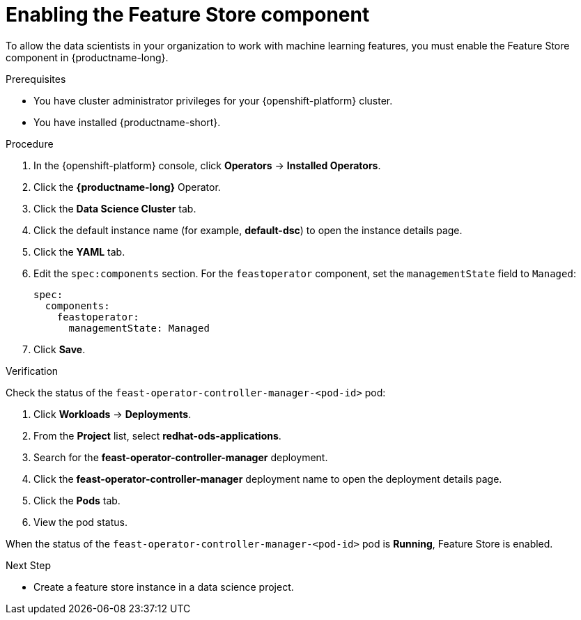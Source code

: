:_module-type: PROCEDURE

[id="enabling-the-feature-store-component_{context}"]
= Enabling the Feature Store component

[role='_abstract']
To allow the data scientists in your organization to work with machine learning features, you must enable the Feature Store component in {productname-long}.

.Prerequisites

* You have cluster administrator privileges for your {openshift-platform} cluster.

* You have installed {productname-short}.

.Procedure

. In the {openshift-platform} console, click *Operators* -> *Installed Operators*.
. Click the *{productname-long}* Operator.
. Click the *Data Science Cluster* tab.
. Click the default instance name (for example, *default-dsc*) to open the instance details page.
. Click the *YAML* tab.
. Edit the `spec:components` section. For the `feastoperator` component, set the `managementState` field to `Managed`:
+
[.lines_space]
[.console-input]
[source, yaml]
----
spec:
  components:
    feastoperator:
      managementState: Managed
----

. Click *Save*.

.Verification

Check the status of the `feast-operator-controller-manager-<pod-id>` pod:

. Click *Workloads* -> *Deployments*.
. From the *Project* list, select *redhat-ods-applications*.
. Search for the *feast-operator-controller-manager* deployment.
. Click the *feast-operator-controller-manager* deployment name to open the deployment details page.
. Click the *Pods* tab.
. View the pod status.

When the status of the `feast-operator-controller-manager-<pod-id>` pod is *Running*, Feature Store is enabled.

.Next Step

* Create a feature store instance in a data science project.

